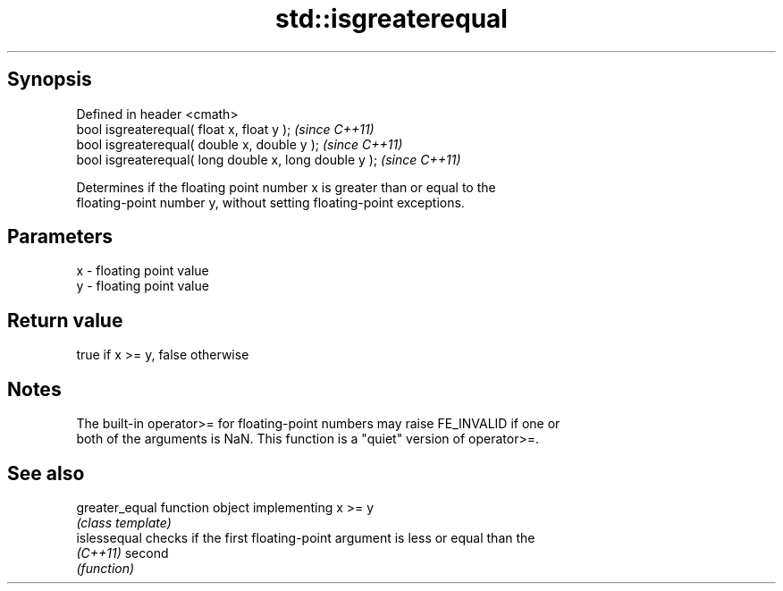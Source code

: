 .TH std::isgreaterequal 3 "Jun 28 2014" "2.0 | http://cppreference.com" "C++ Standard Libary"
.SH Synopsis
   Defined in header <cmath>
   bool isgreaterequal( float x, float y );              \fI(since C++11)\fP
   bool isgreaterequal( double x, double y );            \fI(since C++11)\fP
   bool isgreaterequal( long double x, long double y );  \fI(since C++11)\fP

   Determines if the floating point number x is greater than or equal to the
   floating-point number y, without setting floating-point exceptions.

.SH Parameters

   x - floating point value
   y - floating point value

.SH Return value

   true if x >= y, false otherwise

.SH Notes

   The built-in operator>= for floating-point numbers may raise FE_INVALID if one or
   both of the arguments is NaN. This function is a "quiet" version of operator>=.

.SH See also

   greater_equal function object implementing x >= y
                 \fI(class template)\fP 
   islessequal   checks if the first floating-point argument is less or equal than the
   \fI(C++11)\fP       second
                 \fI(function)\fP 
